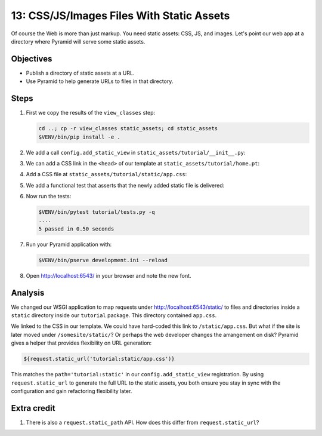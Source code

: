 .. _qtut_static_assets:

==========================================
13: CSS/JS/Images Files With Static Assets
==========================================

Of course the Web is more than just markup. You need static assets: CSS, JS,
and images. Let's point our web app at a directory where Pyramid will serve
some static assets.

Objectives
==========

- Publish a directory of static assets at a URL.

- Use Pyramid to help generate URLs to files in that directory.


Steps
=====

#. First we copy the results of the ``view_classes`` step:

   .. code-block:: bash

       cd ..; cp -r view_classes static_assets; cd static_assets
       $VENV/bin/pip install -e .

#. We add a call ``config.add_static_view`` in
   ``static_assets/tutorial/__init__.py``:

   .. literalinclude:: static_assets/tutorial/__init__.py
       :linenos:

#. We can add a CSS link in the ``<head>`` of our template at
   ``static_assets/tutorial/home.pt``:

   .. literalinclude:: static_assets/tutorial/home.pt
       :language: html

#. Add a CSS file at ``static_assets/tutorial/static/app.css``:

   .. literalinclude:: static_assets/tutorial/static/app.css
       :language: css

#. We add a functional test that asserts that the newly added static file is delivered:

   .. literalinclude:: static_assets/tutorial/tests.py
       :language: python
       :pyobject: TutorialFunctionalTests.test_css
       :lineno-match:

#. Now run the tests:

   .. code-block:: bash

       $VENV/bin/pytest tutorial/tests.py -q
       ....
       5 passed in 0.50 seconds

#. Run your Pyramid application with:

   .. code-block:: bash

       $VENV/bin/pserve development.ini --reload

#. Open http://localhost:6543/ in your browser and note the new font.


Analysis
========

We changed our WSGI application to map requests under
http://localhost:6543/static/ to files and directories inside a ``static``
directory inside our ``tutorial`` package. This directory contained
``app.css``.

We linked to the CSS in our template. We could have hard-coded this link to
``/static/app.css``. But what if the site is later moved under
``/somesite/static/``? Or perhaps the web developer changes the arrangement on
disk? Pyramid gives a helper that provides flexibility on URL generation:

.. code-block:: html

    ${request.static_url('tutorial:static/app.css')}

This matches the ``path='tutorial:static'`` in our ``config.add_static_view``
registration. By using ``request.static_url`` to generate the full URL to the
static assets, you both ensure you stay in sync with the configuration and gain
refactoring flexibility later.


Extra credit
============

#. There is also a ``request.static_path`` API.  How does this differ from 
   ``request.static_url``?

.. seealso:: :ref:`assets_chapter`,
   :ref:`preventing_http_caching`, and
   :ref:`influencing_http_caching`
